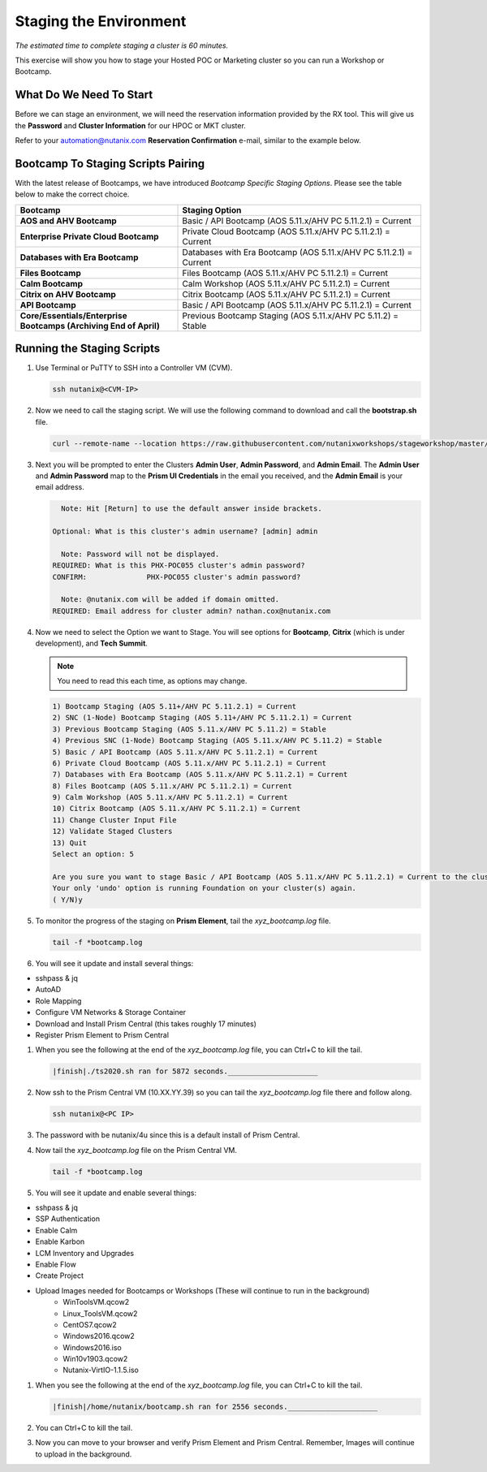 .. _stage_environment:

------------------------
Staging the Environment
------------------------

*The estimated time to complete staging a cluster is 60 minutes.*

This exercise will show you how to stage your Hosted POC or Marketing cluster so you can run a Workshop or Bootcamp.

What Do We Need To Start
++++++++++++++++++++++++

Before we can stage an environment, we will need the reservation information provided by the RX tool. This will give us the **Password** and **Cluster Information** for our HPOC or MKT cluster.

Refer to your automation@nutanix.com **Reservation Confirmation** e-mail, similar to the example below.

.. figure:: images/staging_01.png

Bootcamp To Staging Scripts Pairing
+++++++++++++++++++++++++++++++++++

With the latest release of Bootcamps, we have introduced *Bootcamp Specific Staging Options*. Please see the table below to make the correct choice.

.. list-table::
   :widths: 40 60
   :header-rows: 1

   * - Bootcamp
     - Staging Option
   * - **AOS and AHV Bootcamp**
     - Basic / API Bootcamp (AOS 5.11.x/AHV PC 5.11.2.1) = Current
   * - **Enterprise Private Cloud Bootcamp**
     - Private Cloud Bootcamp (AOS 5.11.x/AHV PC 5.11.2.1) = Current
   * - **Databases with Era Bootcamp**
     - Databases with Era Bootcamp (AOS 5.11.x/AHV PC 5.11.2.1) = Current
   * - **Files Bootcamp**
     - Files Bootcamp (AOS 5.11.x/AHV PC 5.11.2.1) = Current
   * - **Calm Bootcamp**
     - Calm Workshop (AOS 5.11.x/AHV PC 5.11.2.1) = Current
   * - **Citrix on AHV Bootcamp**
     - Citrix Bootcamp (AOS 5.11.x/AHV PC 5.11.2.1) = Current
   * - **API Bootcamp**
     - Basic / API Bootcamp (AOS 5.11.x/AHV PC 5.11.2.1) = Current
   * - **Core/Essentials/Enterprise Bootcamps (Archiving End of April)**
     - Previous Bootcamp Staging (AOS 5.11.x/AHV PC 5.11.2) = Stable

Running the Staging Scripts
+++++++++++++++++++++++++++

#. Use Terminal or PuTTY to SSH into a Controller VM (CVM).

   .. code-block:: bash

    ssh nutanix@<CVM-IP>

#. Now we need to call the staging script. We will use the following command to download and call the **bootstrap.sh** file.

   .. code-block:: bash

    curl --remote-name --location https://raw.githubusercontent.com/nutanixworkshops/stageworkshop/master/bootstrap.sh && sh ${_##*/}

#. Next you will be prompted to enter the Clusters **Admin User**, **Admin Password**, and **Admin Email**. The **Admin User** and **Admin Password** map to the **Prism UI Credentials** in the email you received, and the **Admin Email** is your email address.

   .. code-block:: bash

          Note: Hit [Return] to use the default answer inside brackets.

        Optional: What is this cluster's admin username? [admin] admin

          Note: Password will not be displayed.
        REQUIRED: What is this PHX-POC055 cluster's admin password?
        CONFIRM:              PHX-POC055 cluster's admin password?

          Note: @nutanix.com will be added if domain omitted.
        REQUIRED: Email address for cluster admin? nathan.cox@nutanix.com

#. Now we need to select the Option we want to Stage. You will see options for **Bootcamp**, **Citrix** (which is under development), and **Tech Summit**.

   .. note::

    You need to read this each time, as options may change.

   .. code-block:: bash

    1) Bootcamp Staging (AOS 5.11+/AHV PC 5.11.2.1) = Current
    2) SNC (1-Node) Bootcamp Staging (AOS 5.11+/AHV PC 5.11.2.1) = Current
    3) Previous Bootcamp Staging (AOS 5.11.x/AHV PC 5.11.2) = Stable
    4) Previous SNC (1-Node) Bootcamp Staging (AOS 5.11.x/AHV PC 5.11.2) = Stable
    5) Basic / API Bootcamp (AOS 5.11.x/AHV PC 5.11.2.1) = Current
    6) Private Cloud Bootcamp (AOS 5.11.x/AHV PC 5.11.2.1) = Current
    7) Databases with Era Bootcamp (AOS 5.11.x/AHV PC 5.11.2.1) = Current
    8) Files Bootcamp (AOS 5.11.x/AHV PC 5.11.2.1) = Current
    9) Calm Workshop (AOS 5.11.x/AHV PC 5.11.2.1) = Current
    10) Citrix Bootcamp (AOS 5.11.x/AHV PC 5.11.2.1) = Current
    11) Change Cluster Input File
    12) Validate Staged Clusters
    13) Quit
    Select an option: 5

    Are you sure you want to stage Basic / API Bootcamp (AOS 5.11.x/AHV PC 5.11.2.1) = Current to the cluster(s) provided?
    Your only 'undo' option is running Foundation on your cluster(s) again.
    ( Y/N)y

#. To monitor the progress of the staging on **Prism Element**, tail the *xyz_bootcamp.log* file.

   .. code-block:: bash

    tail -f *bootcamp.log

#. You will see it update and install several things:

- sshpass & jq
- AutoAD
- Role Mapping
- Configure VM Networks & Storage Container
- Download and Install Prism Central (this takes roughly 17 minutes)
- Register Prism Element to Prism Central


#. When you see the following at the end of the *xyz_bootcamp.log* file, you can Ctrl+C to kill the tail.

   .. code-block:: bash

    |finish|./ts2020.sh ran for 5872 seconds._____________________


#. Now ssh to the Prism Central VM (10.XX.YY.39) so you can tail the *xyz_bootcamp.log* file there and follow along.

   .. code-block:: bash

    ssh nutanix@<PC IP>

#. The password with be nutanix/4u since this is a default install of Prism Central.

#. Now tail the *xyz_bootcamp.log* file on the Prism Central VM.

   .. code-block:: bash

    tail -f *bootcamp.log

#. You will see it update and enable several things:

- sshpass & jq
- SSP Authentication
- Enable Calm
- Enable Karbon
- LCM Inventory and Upgrades
- Enable Flow
- Create Project
- Upload Images needed for Bootcamps or Workshops (These will continue to run in the background)
    - WinToolsVM.qcow2
    - Linux_ToolsVM.qcow2
    - CentOS7.qcow2
    - Windows2016.qcow2
    - Windows2016.iso
    - Win10v1903.qcow2
    - Nutanix-VirtIO-1.1.5.iso


#. When you see the following at the end of the *xyz_bootcamp.log* file, you can Ctrl+C to kill the tail.

   .. code-block:: bash

    |finish|/home/nutanix/bootcamp.sh ran for 2556 seconds._____________________

#. You can Ctrl+C to kill the tail.

#. Now you can move to your browser and verify Prism Element and Prism Central. Remember, Images will continue to upload in the background.
